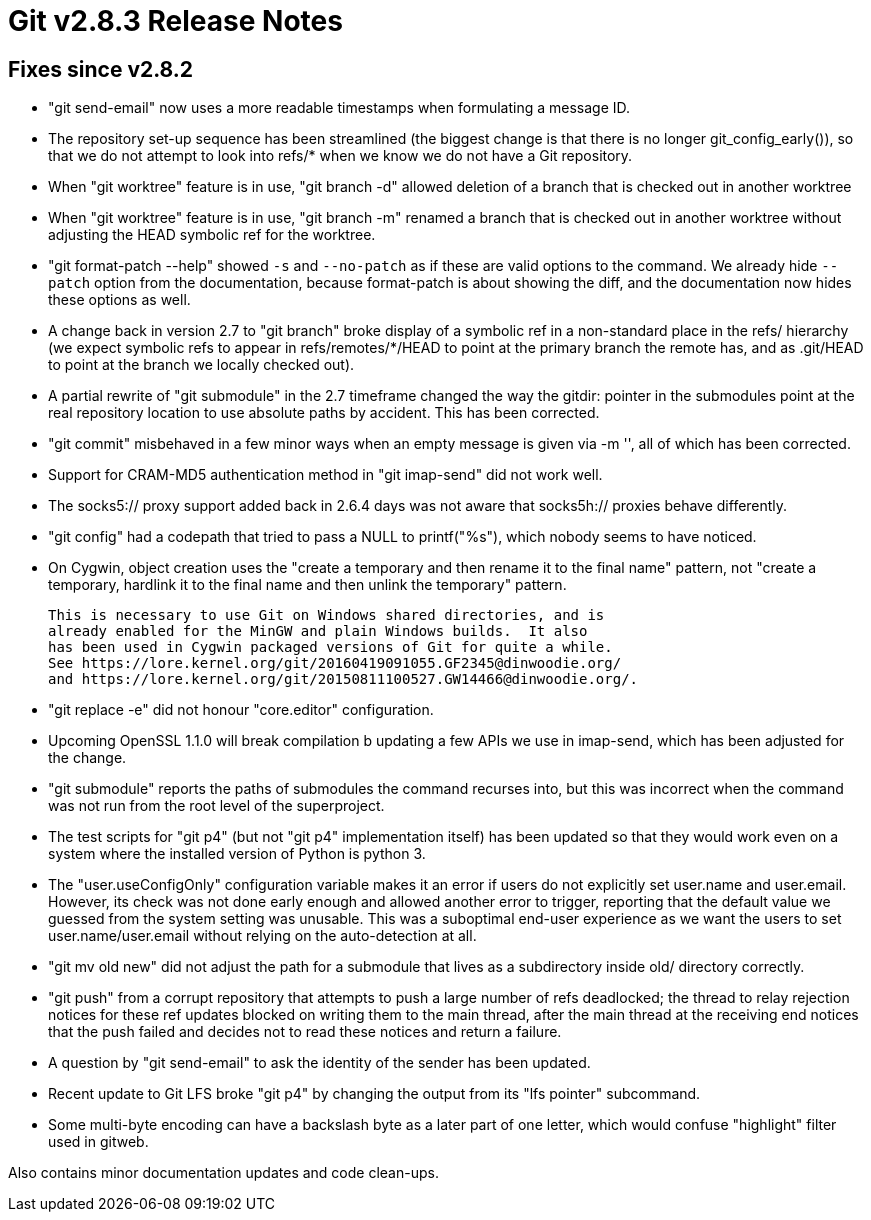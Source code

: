 Git v2.8.3 Release Notes
========================

Fixes since v2.8.2
------------------

 * "git send-email" now uses a more readable timestamps when
   formulating a message ID.

 * The repository set-up sequence has been streamlined (the biggest
   change is that there is no longer git_config_early()), so that we
   do not attempt to look into refs/* when we know we do not have a
   Git repository.

 * When "git worktree" feature is in use, "git branch -d" allowed
   deletion of a branch that is checked out in another worktree

 * When "git worktree" feature is in use, "git branch -m" renamed a
   branch that is checked out in another worktree without adjusting
   the HEAD symbolic ref for the worktree.

 * "git format-patch --help" showed `-s` and `--no-patch` as if these
   are valid options to the command.  We already hide `--patch` option
   from the documentation, because format-patch is about showing the
   diff, and the documentation now hides these options as well.

 * A change back in version 2.7 to "git branch" broke display of a
   symbolic ref in a non-standard place in the refs/ hierarchy (we
   expect symbolic refs to appear in refs/remotes/*/HEAD to point at
   the primary branch the remote has, and as .git/HEAD to point at the
   branch we locally checked out).

 * A partial rewrite of "git submodule" in the 2.7 timeframe changed
   the way the gitdir: pointer in the submodules point at the real
   repository location to use absolute paths by accident.  This has
   been corrected.

 * "git commit" misbehaved in a few minor ways when an empty message
   is given via -m '', all of which has been corrected.

 * Support for CRAM-MD5 authentication method in "git imap-send" did
   not work well.

 * The socks5:// proxy support added back in 2.6.4 days was not aware
   that socks5h:// proxies behave differently.

 * "git config" had a codepath that tried to pass a NULL to
   printf("%s"), which nobody seems to have noticed.

 * On Cygwin, object creation uses the "create a temporary and then
   rename it to the final name" pattern, not "create a temporary,
   hardlink it to the final name and then unlink the temporary"
   pattern.

   This is necessary to use Git on Windows shared directories, and is
   already enabled for the MinGW and plain Windows builds.  It also
   has been used in Cygwin packaged versions of Git for quite a while.
   See https://lore.kernel.org/git/20160419091055.GF2345@dinwoodie.org/
   and https://lore.kernel.org/git/20150811100527.GW14466@dinwoodie.org/.

 * "git replace -e" did not honour "core.editor" configuration.

 * Upcoming OpenSSL 1.1.0 will break compilation b updating a few APIs
   we use in imap-send, which has been adjusted for the change.

 * "git submodule" reports the paths of submodules the command
   recurses into, but this was incorrect when the command was not run
   from the root level of the superproject.

 * The test scripts for "git p4" (but not "git p4" implementation
   itself) has been updated so that they would work even on a system
   where the installed version of Python is python 3.

 * The "user.useConfigOnly" configuration variable makes it an error
   if users do not explicitly set user.name and user.email.  However,
   its check was not done early enough and allowed another error to
   trigger, reporting that the default value we guessed from the
   system setting was unusable.  This was a suboptimal end-user
   experience as we want the users to set user.name/user.email without
   relying on the auto-detection at all.

 * "git mv old new" did not adjust the path for a submodule that lives
   as a subdirectory inside old/ directory correctly.

 * "git push" from a corrupt repository that attempts to push a large
   number of refs deadlocked; the thread to relay rejection notices
   for these ref updates blocked on writing them to the main thread,
   after the main thread at the receiving end notices that the push
   failed and decides not to read these notices and return a failure.

 * A question by "git send-email" to ask the identity of the sender
   has been updated.

 * Recent update to Git LFS broke "git p4" by changing the output from
   its "lfs pointer" subcommand.

 * Some multi-byte encoding can have a backslash byte as a later part
   of one letter, which would confuse "highlight" filter used in
   gitweb.

Also contains minor documentation updates and code clean-ups.
